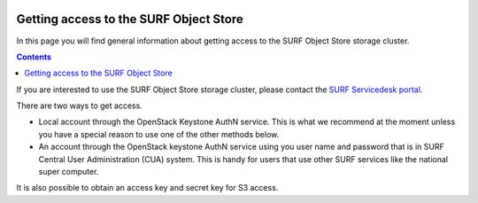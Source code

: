.. _getting-access-to-object-store:

 .. image:: /Images/objectstore3.png
           :width: 300px
           :align: right

***************************************
Getting access to the SURF Object Store
***************************************

In this page you will find general information about getting access to the SURF Object Store storage cluster.

.. contents:: 
    :depth: 4

If you are interested to use the SURF Object Store storage cluster, please contact the `SURF Servicedesk portal`_.



There are two ways to get access. 

- Local account through the OpenStack Keystone AuthN service.
  This is what we recommend at the moment unless you have a special reason to use one of the other methods below.
- An account through the OpenStack keystone AuthN service using you user name and password that is in SURF Central User Administration (CUA) system. This is handy for users that use other SURF services like the national super computer. 

It is also possible to obtain an access key and secret key for S3 access.


.. Links:

.. _`SURF Servicedesk portal`: https://servicedesk.surf.nl/

